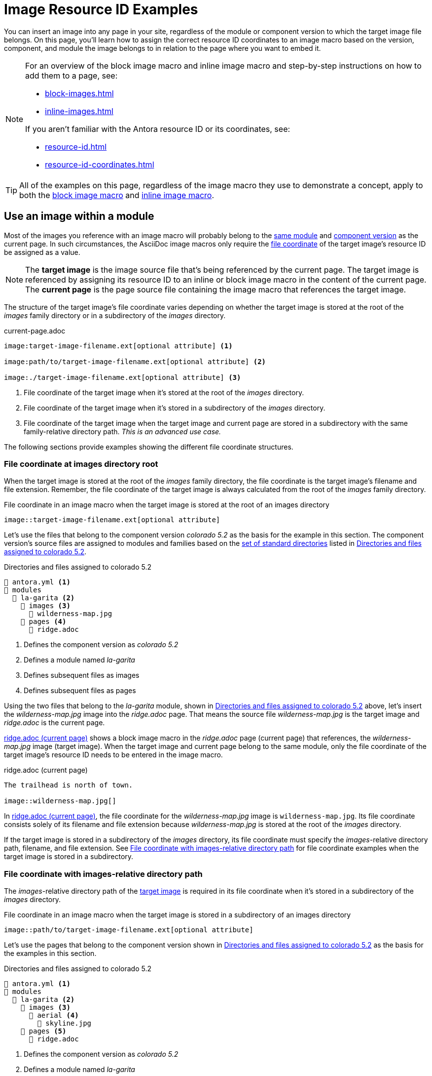= Image Resource ID Examples

You can insert an image into any page in your site, regardless of the module or component version to which the target image file belongs.
On this page, you'll learn how to assign the correct resource ID coordinates to an image macro based on the version, component, and module the image belongs to in relation to the page where you want to embed it.

[NOTE]
====
For an overview of the block image macro and inline image macro and step-by-step instructions on how to add them to a page, see:

* xref:block-images.adoc[]
* xref:inline-images.adoc[]

If you aren't familiar with the Antora resource ID or its coordinates, see:

* xref:resource-id.adoc[]
* xref:resource-id-coordinates.adoc[]
====

TIP: All of the examples on this page, regardless of the image macro they use to demonstrate a concept, apply to both the xref:block-images.adoc[block image macro] and xref:inline-images.adoc[inline image macro].

== Use an image within a module

Most of the images you reference with an image macro will probably belong to the xref:ROOT:module-directories.adoc#module[same module] and xref:ROOT:component-version.adoc[component version] as the current page.
In such circumstances, the AsciiDoc image macros only require the xref:resource-id-coordinates.adoc#id-resource[file coordinate] of the target image's resource ID be assigned as a value.

[NOTE]
====
// tag::target-current-def[]
[[target]]The [.term]*target image* is the image source file that's being referenced by the current page.
The target image is referenced by assigning its resource ID to an inline or block image macro in the content of the current page.
[[current]]The [.term]*current page* is the page source file containing the image macro that references the target image.
// end::target-current-def[]
====

The structure of the target image's file coordinate varies depending on whether the target image is stored at the root of the [.path]_images_ family directory or in a subdirectory of the [.path]_images_ directory.

.current-page.adoc
[listing#ex-file]
----
image:target-image-filename.ext[optional attribute] <.>

image:path/to/target-image-filename.ext[optional attribute] <.>

image:./target-image-filename.ext[optional attribute] <.>
----
<.> File coordinate of the target image when it's stored at the root of the [.path]_images_ directory.
<.> File coordinate of the target image when it's stored in a subdirectory of the [.path]_images_ directory.
<.> File coordinate of the target image when the target image and current page are stored in a subdirectory with the same family-relative directory path.
_This is an advanced use case._

The following sections provide examples showing the different file coordinate structures.

[#images-root]
=== File coordinate at images directory root

When the target image is stored at the root of the [.path]_images_ family directory, the file coordinate is the target image's filename and file extension.
Remember, the file coordinate of the target image is always calculated from the root of the [.path]_images_ family directory.

.File coordinate in an image macro when the target image is stored at the root of an images directory
[listing#ex-image-base]
----
image::target-image-filename.ext[optional attribute]
----

Let's use the files that belong to the component version _colorado 5.2_ as the basis for the example in this section.
The component version's source files are assigned to modules and families based on the xref:ROOT:standard-directories.adoc[set of standard directories] listed in <<ex-co>>.

.Directories and files assigned to colorado 5.2
[listing#ex-co]
----
📄 antora.yml <.>
📂 modules
  📂 la-garita <.>
    📂 images <.>
      📄 wilderness-map.jpg
    📂 pages <.>
      📄 ridge.adoc
----
<.> Defines the component version as _colorado 5.2_
<.> Defines a module named _la-garita_
<.> Defines subsequent files as images
<.> Defines subsequent files as pages

Using the two files that belong to the _la-garita_ module, shown in <<ex-co>> above, let's insert the [.path]_wilderness-map.jpg_ image into the [.path]_ridge.adoc_ page.
That means the source file [.path]_wilderness-map.jpg_ is the target image and [.path]_ridge.adoc_ is the current page.

<<ex-image>> shows a block image macro in the [.path]_ridge.adoc_ page (current page) that references, the [.path]_wilderness-map.jpg_ image (target image).
When the target image and current page belong to the same module, only the file coordinate of the target image's resource ID needs to be entered in the image macro.

.ridge.adoc (current page)
[listing#ex-image]
----
The trailhead is north of town.

image::wilderness-map.jpg[]
----

In <<ex-image>>, the file coordinate for the [.path]_wilderness-map.jpg_ image is `wilderness-map.jpg`.
Its file coordinate consists solely of its filename and file extension because [.path]_wilderness-map.jpg_ is stored at the root of the [.path]_images_ directory.

If the target image is stored in a subdirectory of the [.path]_images_ directory, its file coordinate must specify the __images__-relative directory path, filename, and file extension.
See <<relative-path>> for file coordinate examples when the target image is stored in a subdirectory.

[#relative-path]
=== File coordinate with images-relative directory path

The __images__-relative directory path of the <<target,target image>> is required in its file coordinate when it's stored in a subdirectory of the [.path]_images_ directory.

.File coordinate in an image macro when the target image is stored in a subdirectory of an images directory
[listing#ex-subdir-base]
----
image::path/to/target-image-filename.ext[optional attribute]
----

Let's use the pages that belong to the component version shown in <<ex-co-subdir>> as the basis for the examples in this section.

.Directories and files assigned to colorado 5.2
[listing#ex-co-subdir]
----
📄 antora.yml <.>
📂 modules
  📂 la-garita <.>
    📂 images <.>
      📂 aerial <.>
        📄 skyline.jpg
    📂 pages <.>
      📄 ridge.adoc
----
<.> Defines the component version as _colorado 5.2_
<.> Defines a module named _la-garita_
<.> Defines subsequent files as images
<.> A subdirectory in _images_ containing the source files of images
<.> Defines subsequent files as pages

Let's reference [.path]_skyline.jpg_ from [.path]_ridge.adoc_.
As you can see in <<ex-co-subdir>> above, the image and page belong to the _la-garita_ module.
In <<ex-subdir>>, an image macro in the [.path]_ridge.adoc_ page (current page) references the [.path]_skyline.jpg_ image (target image).

.ridge.adoc (current page)
[listing#ex-subdir]
----
= La Garita Ridgeline

image::aerial/skyline.jpg[]
----

As shown in <<ex-subdir>>, the file coordinate for [.path]_skyline.jpg_ is `aerial/skyline.jpg`.
The file coordinate for [.path]_skyline.jpg_ consists of its [.path]__images__-relative directory path, filename, and file extension because it's stored in the subdirectory [.path]_aerial_.

TIP: In special circumstances where the __images__-relative directory path of the target image and the __pages__-relative directory path of the current page are parallel, the __images__-relative directory path of the file coordinate can be replaced with the relative path token, `./`.

//[#use-image-across-modules]
[#modules]
== Use an image from another module

When the <<target,target image>> and <<current,current page>> don't belong to the same module, you must specify the target image's xref:resource-id-coordinates.adoc#id-module[module coordinate] and xref:resource-id-coordinates.adoc#id-resource[file coordinate] in the image macro.

.Module and file coordinates assigned to an image macro
[listing#ex-module-base]
----
image:module:target-image-filename.ext[optional attribute] <.>

image:module:path/to/target-image-filename.ext[optional attribute] <.>
----
<.> The image macro is assigned the module coordinate and file coordinate of the target image when the target image doesn't belong to the same module as the current page.
The target image's file coordinate is its filename and file extension when the target image is <<images-root,stored at the root of an _images_ family directory>>.
<.> If <<relative-path,the target image is stored in a subdirectory of an _images_ directory>>, the target image's file coordinate must specify its __images__-relative directory path, filename, and file extension.

Let's use the files that belong to the component version shown in <<ex-co-mod>> as the basis for the examples in this section.

.Directories and files assigned to colorado 5.2
[listing#ex-co-mod]
----
📄 antora.yml <.>
📂 modules
  📂 la-garita <.>
    📂 images <.>
      📂 aerial <.>
        📄 skyline.jpg
    📂 pages <.>
      📄 ridge.adoc
      📄 willow-creek.adoc
  📂 ROOT <.>
    📂 images <.>
      📄 peak.svg
    📂 pages <.>
      📄 index.adoc
      📄 ranges.adoc
----
<.> Defines the component version as _colorado 5.2_
<.> Defines a module named _la-garita_
<.> Defines subsequent files as images
<.> A subdirectory in _images_ containing the source files of images
<.> Defines subsequent files as pages
<.> Defines the _ROOT_ module
<.> Defines subsequent files as images
<.> Defines subsequent files as pages

From the _colorado 5.2_ component version, shown in <<ex-co-mod>> above, let's insert the [.path]_peak.svg_ image into the [.path]_willow-creek.adoc_ page.
That means the source file [.path]_peak.svg_ is the target image and [.path]_willow-creek.adoc_ is the current page.

<<ex-module>> shows an inline image macro in [.path]_willow-creek.adoc_ (current page) that references the image file [.path]_peak.svg_ (target image).
The module and file coordinates of the target image's resource ID are assigned to the image macro.
The [.path]_willow-creek.adoc_ page belongs to the _la-garita_ module.
The [.path]_peak.svg_ image belongs to the _ROOT_ module.

.Insert peak.svg (target image) into willow-creek.adoc (current page)
[listing#ex-module]
----
The elevation is image:ROOT:peak.svg[] 10,067 ft (3,068 m).
----

As shown in <<ex-module>>, the target image's module coordinate is `ROOT` and its file coordinate is `peak.svg`.

In <<ex-module-subdir>>, let's embed the [.path]_skyline.jpg_ image (target image) into [.path]_ranges.adoc_ (current page).
The [.path]_skyline.jpg_ image belongs to the _la-garita_ module and [.path]_ranges.adoc_ belongs to the _ROOT_ module.

.Insert skyline.jpg (target image) into ranges.adoc (current page)
[listing#ex-module-subdir]
----
image::la-garita:aerial/skyline.jpg[]
----

As shown in <<ex-module-subdir>>, the target image's module coordinate is `la-garita` and its file coordinate is `aerial/skyline.jpg` because it's stored in the [.path]_aerial_ subdirectory of the [.path]_images_ family directory.

//[#use-image-in-different-docs-component]
[#component-versions]
== Use an image from another docs component

When the <<target,target image>> and <<current,current page>> belong to different documentation components, you must specify, at a minimum, the target image's xref:resource-id-coordinates.adoc#id-component[component, module, and file coordinates] in the image macro.
You'll almost always specify the version coordinate, too.

.Version, component, module, and file coordinates assigned to an image macro
[listing#ex-component-version-base]
----
image:version@component:module:target-image-filename.ext[optional attribute] <.>

image:version@component:module:path/to/target-image-filename.ext[optional attribute] <.>

image:component:module:file-coordinate-of-target-image.ext[optional attribute] <.>
----
<.> The image macro is assigned the version, component, module, and file coordinates of the target image when the target image and current page don't belong to the same component version.
The target image's file coordinate is its filename and file extension when the target image is <<images-root,stored at the root of an _images_ family directory>>.
<.> If <<relative-path,the target image is stored in a subdirectory of an _images_ directory>>, the target image's file coordinate must specify its __images__-relative directory path, filename, and file extension.
<.> If the version coordinate isn't specified, Antora uses the <<latest-version,latest version of the target image's component>> to complete the resource ID at runtime.
This behavior only applies when the target image and current page belong to different docs components.

Let's use the files that belong to the component versions _colorado 5.2_ (<<ex-co-v>>) and _wyoming 1.0_ (<<ex-wy>>) as the basis for the example in this section.

.Directories and files assigned to colorado 5.2
[listing#ex-co-v]
----
📄 antora.yml <.>
📂 modules
  📂 ROOT <.>
    📂 images <.>
      📄 peak.svg
    📂 pages <.>
      📄 index.adoc
      📄 ranges.adoc
----
<.> Defines the component version as _colorado 5.2_
<.> Defines the _ROOT_ module
<.> Defines subsequent files as images
<.> Defines subsequent source files as pages

.Directories and files assigned to wyoming 1.0
[listing#ex-wy]
----
📄 antora.yml <.>
📂 modules
  📂 sierra-madre <.>
    📂 images <.>
      📄 panorama.png
    📂 pages <.>
      📄 elevation.adoc
      📄 wilderness-areas.adoc
----
<.> Defines the component version as _wyoming 1.0_
<.> Defines a module named _sierra-madre_
<.> Defines subsequent files as images
<.> Defines subsequent files as pages

Using files from <<ex-co-v>> and <<ex-wy>>, let's insert [.path]_panorama.png_ (target image) into [.path]_ranges.adoc_ (current page).
The image [.path]_panorama.png_ belongs to the the _sierra-madre_ module of _wyoming 1.0_.
In <<ex-across-components>>, the resource ID assigned to the image macro specifies the version, component, module, and file coordinates of the target image because the target image belongs to the _wyoming 1.0_ component version whereas the current page belongs to _colorado 5.2_.

.Insert panorama.png (target image) as a block image into ranges.adoc (current page)
[listing#ex-across-components]
----
image::1.0@wyoming:sierra-madre:panorama.png[]
----

As shown in <<ex-across-components>>, the target image's version coordinate is `1.0`, its component coordinate is `wyoming`, its module coordinate is `sierra-madre`, and its file coordinate is `panorama.png`.

Now, in <<ex-across-components-root>>, let's insert [.path]_peak.svg_ (target image) into [.path]_wilderness-areas.adoc_ (current page).
The [.path]_peak.svg_ image belongs to the component version _colorado 5.2_.
The [.path]_wilderness-areas.adoc_ page belongs to the component version _wyoming 1.0_.

.wilderness-areas.adoc (current page)
[listing#ex-across-components-root]
----
image:5.2@colorado::peak.svg[] Bridger Peak is in the Sierra Madre range.
----

Notice in <<ex-across-components-root>> that the module coordinate `ROOT` seems to be missing from the resource ID.
When a component coordinate is specified in a resource ID, and the target image belongs to the _ROOT_ module, the module coordinate `ROOT` doesn't have to be explicitly specified.
But you must still enter the colon (`:`) that would follow the module coordinate.
You can see this `:` directly before the file coordinate `peak.svg`.
This shorthand only works when a component coordinate is specified and the module coordinate of the target image is `ROOT`.
In all other cases where the module coordinate is required, the name of the module must be specified.

You may have noticed that the version coordinate is specified in both <<ex-across-components>> and <<ex-across-components-root>>.
If you don't specify the version, Antora will complete the resource ID of the target image using the version coordinate of the target image's latest component version at runtime.

//[#use-latest-version-of-image]
[#latest-version]
=== Use the latest version of an image

TIP: This behavior only applies when the target image and current page belong to different docs components!

If a version isn't specified in the resource ID, *and the target image and current page belong to different documentation components*, Antora uses the version coordinate of the xref:ROOT:how-component-versions-are-sorted.adoc#latest-version[latest version] of the target image's component to complete the resource ID at runtime.

Let's use the files that belong to _colorado 5.2_ (<<ex-co-v>> in the previous section), _wyoming 1.0_ (<<ex-wy>> in the previous section), and _wyoming 1.5_ (<<ex-wy-latest>> below) as the basis for the example in this section.

.Directories and files assigned to wyoming 1.5
[listing#ex-wy-latest]
----
📄 antora.yml <.>
📂 modules
  📂 sierra-madre
    📂 images
      📄 panorama.png
    📂 pages
      📄 elevation.adoc
      📄 wilderness-areas.adoc
----
<.> Defines the component version as _wyoming 1.5_

Let's reference the [.path]_panorama.png_ image (target image) from [.path]_index.adoc_ (current page).
[.path]_index.adoc_ belongs to the _colorado 5.2_ component version .
There are two files named [.path]_panorama.png_ that belong to the _wyoming_ component, _sierra-madre_ module, and _images_ family.
One [.path]_panorama.png_ belongs to version _1.0_, the other [.path]_panorama.png_ to version _1.5_.

<<ex-across-components-latest>> shows a block image macro referencing [.path]_panorama.png_ (target image) from [.path]_index.adoc_ (current page).
Notice that the target image's version coordinate isn't specified.

.index.adoc (current page)
[listing#ex-across-components-latest]
----
image::wyoming:sierra-madre:panorama.png[]
----

When Antora runs, it will identify _wyoming 1.5_ as the latest version of the _wyoming_ component according to its xref:ROOT:how-component-versions-are-sorted.adoc#version-sorting-rules[version sorting rules] and xref:ROOT:how-component-versions-are-sorted.adoc#latest-version[latest version criteria].
Because a version coordinate isn't specified in <<ex-across-components-latest>>, Antora will complete the resource ID assigned to the image macro using the version coordinate -- `1.5` -- of the latest _wyoming_ component.

WARNING: This behavior of linking to the latest version only applies when the version coordinate is unspecified and the target image and current page belong to different components.
If the version and component coordinates aren't specified in the resource ID, Antora assumes the target image belongs to the same component version as the current page and uses the current page's version and component coordinates to complete the target image's resource ID.

//[#use-image-in-different-version]
[#versions]
== Use an image from another version of its component

When the <<current,current page>> and <<target,target image>> belong to the same component, but the target image belongs to a different version of the component, you'll specify the version, module (if it's different than the current page's module), and file coordinates.

.current-page.adoc
[listing#ex-version-base]
----
image:version@module:file-coordinate-of-target-image.ext[optional attribute] <.>

image:version@file-coordinate-of-target-image.ext[optional attribute] <.>
----
<.> The image macro is assigned the version, module, and file coordinates of the target image when the target image doesn't belong to the same version and module as the current page.
<.> The image macro is assigned the version and file coordinates of the target image when the target image doesn't belong to the same version as the current page.

Let's use the files that belong to the component version _colorado 5.2_ (<<ex-co5>>) and the component version _colorado 6.0_ (<<ex-co6>>) as the basis for the example in this section.

.Directories and files assigned to colorado 5.2
[listing#ex-co5]
----
📄 antora.yml <.>
📂 modules
  📂 la-garita
    📂 images
      📄 wilderness-map.jpg
    📂 pages
      📄 index.adoc
      ...
----
<.> Defines the component version as _colorado 5.2_

.Directories and files assigned to colorado 6.0
[listing#ex-co6]
----
📄 antora.yml <.>
📂 modules
  📂 la-garita
    📂 pages
      📄 index.adoc
      📄 ridge.adoc
      📄 willow-creek.adoc
----
<.> Defines the component version as _colorado 6.0_

Notice that the _colorado 5.2_ component version in <<ex-co5>> has the image [.path]_wilderness-map.jpg_.
However, _colorado 6.0_, shown in <<ex-co6>>, has no such image file.

Let's reference the image [.path]_wilderness-map.jpg_ (target image), which belongs to _colorado 5.2_, from the [.path]_ridge.adoc_ page (current page) that belongs to the _colorado 6.0_ component version.
Both resources belong to the _la-garita_ module.
In <<ex-across-versions>>, the image [.path]_wilderness-map.jpg_ (target image) is embedded in the page [.path]_ridge.adoc_ (current page).

.ridge.adoc (current page) in colorado 6.0
[listing#ex-across-versions]
----
image::5.2@wilderness-map.jpg[]
----

As shown in <<ex-across-versions>>, the target image's version coordinate is `5.2` and its file coordinate is `wilderness-map.jpg`.

////
This needs to either become its Fown page or be added as section to another page

== Apply attributes to an image

The brackets can contain an list of attributes such as alt text, width, or height.
Attributes are optional.
The attributes are entered as key=value pairs separated by commas.
To add alt text to the image, enter the information between the square brackets (`+[]+`).
+
[subs=+quotes]
----
image::name-of-file.ext**[This is the alt text for this image]**
----
////
